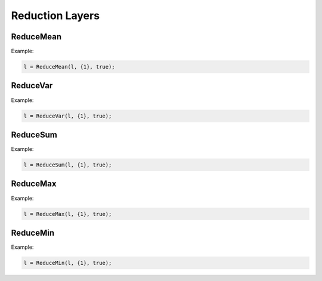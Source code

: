 Reduction Layers
================


ReduceMean
---------------

.. doxygenfunction:: ReduceMean


Example:

.. code-block:: c++

    l = ReduceMean(l, {1}, true);


ReduceVar
---------------

.. doxygenfunction:: ReduceVar


Example:

.. code-block:: c++

    l = ReduceVar(l, {1}, true);


ReduceSum
---------------

.. doxygenfunction:: ReduceSum

Example:

.. code-block:: c++

    l = ReduceSum(l, {1}, true);



ReduceMax
---------------

.. doxygenfunction:: ReduceMax



Example:

.. code-block:: c++

    l = ReduceMax(l, {1}, true);


ReduceMin
---------------

.. doxygenfunction:: ReduceMin


Example:

.. code-block:: c++

    l = ReduceMin(l, {1}, true);
